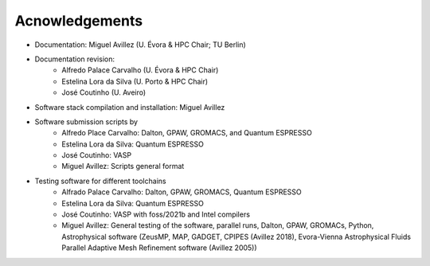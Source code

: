 Acnowledgements
===============
- Documentation: Miguel Avillez (U. Évora & HPC Chair; TU Berlin)
- Documentation revision: 
    - Alfredo Palace Carvalho (U. Évora & HPC Chair)
    - Estelina Lora da Silva (U. Porto & HPC Chair)
    - José Coutinho (U. Aveiro)
- Software stack compilation and installation: Miguel Avillez
- Software submission scripts by
    - Alfredo Place Carvalho: Dalton, GPAW, GROMACS, and Quantum ESPRESSO
    - Estelina Lora da Silva: Quantum ESPRESSO
    - José Coutinho: VASP
    - Miguel Avillez: Scripts general format
- Testing software for different toolchains
    - Alfrado Palace Carvalho: Dalton, GPAW, GROMACS, Quantum ESPRESSO
    - Estelina Lora da Silva: Quantum ESPRESSO
    - José Coutinho: VASP with foss/2021b and Intel compilers
    - Miguel Avillez: General testing of the software, parallel runs, Dalton, GPAW, GROMACs, Python, Astrophysical software (ZeusMP, MAP, GADGET, CPIPES (Avillez 2018), Evora-Vienna Astrophysical Fluids Parallel Adaptive Mesh Refinement software (Avillez 2005))

